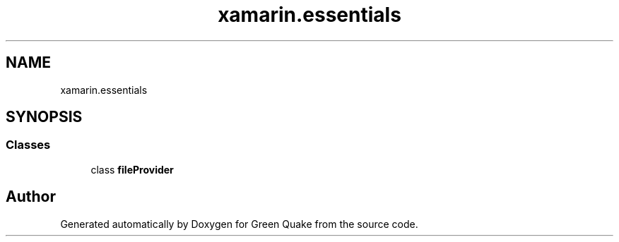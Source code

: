 .TH "xamarin.essentials" 3 "Thu Apr 29 2021" "Version 1.0" "Green Quake" \" -*- nroff -*-
.ad l
.nh
.SH NAME
xamarin.essentials
.SH SYNOPSIS
.br
.PP
.SS "Classes"

.in +1c
.ti -1c
.RI "class \fBfileProvider\fP"
.br
.in -1c
.SH "Author"
.PP 
Generated automatically by Doxygen for Green Quake from the source code\&.
